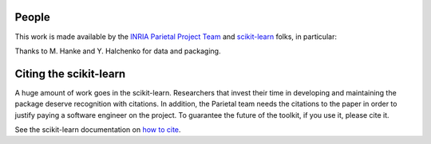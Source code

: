 .. -*- mode: rst -*-

People
------

This work is made available by the `INRIA Parietal Project Team
<https://parietal.saclay.inria.fr/>`_ and `scikit-learn
<http://scikit-learn.org/>`_ folks, in particular:

.. hlist::

  * Alexandre Abraham
  * `Alexandre Gramfort <http://alexandre.gramfort.net>`_
  * Vincent Michel
  * Bertrand Thirion
  * `Fabian Pedregosa <http://fseoane.net>`_
  * `Gael Varoquaux <http://gael-varoquaux.info/blog/>`_
  * Philippe Gervais
  * Michael Eickenberg
  * Chris Filo Gorgolewski
  * Danilo Bzdok
  * Loïc Estève

Thanks to M. Hanke and Y. Halchenko for data and packaging.

.. _citing:

Citing the scikit-learn
------------------------

A huge amount of work goes in the scikit-learn. Researchers that invest
their time in developing and maintaining the package deserve recognition
with citations. In addition, the Parietal team needs the citations to the
paper in order to justify paying a software engineer on the project. To
guarantee the future of the toolkit, if you use it, please cite it.

See the scikit-learn documentation on `how to cite
<http://scikit-learn.org/stable/about.html#citing-scikit-learn>`_.


